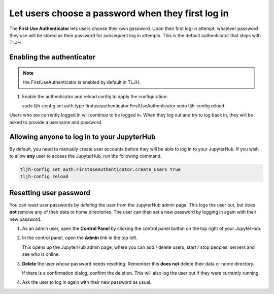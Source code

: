 .. _howto/auth/firstuse:

==================================================
Let users choose a password when they first log in
==================================================

The **First Use Authenticator** lets users choose their own password.
Upon their first log-in attempt, whatever password they use will be stored
as their password for subsequent log in attempts. This is
the default authenticator that ships with TLJH.

Enabling the authenticator
==========================

.. note:: the FirstUseAuthenticator is enabled by default in TLJH.

#. Enable the authenticator and reload config to apply the configuration:

   sudo tljh-config set auth.type firstuseauthenticator.FirstUseAuthenticator
   sudo tljh-config reload

Users who are currently logged in will continue to be logged in. When they
log out and try to log back in, they will be asked to provide a username and
password.

Allowing anyone to log in to your JupyterHub
============================================

By default, you need to manually create user accounts before they will be able
to log in to your JupyterHub. If you wish to allow **any** user to access
the JupyterHub, run the following command.

.. code-block:: bash

   tljh-config set auth.FirstUseAuthenticator.create_users true
   tljh-config reload


Resetting user password
=======================

You can reset user passwords by *deleting* the user from the JupyterHub admin
page. This logs the user out, but does **not** remove any of their data or
home directories. The user can then set a new password by logging in again with
their new password.

#. As an admin user, open the **Control Panel** by clicking the control panel
   button on the top right of your JupyterHub.

   .. image:: ../images/control-panel-button.png
      :alt: Control panel button in notebook, top right

#. In the control panel, open the **Admin** link in the top left.

   .. image:: ../images/admin/admin-access-button.png
      :alt: Admin button in control panel, top left

   This opens up the JupyterHub admin page, where you can add / delete users,
   start / stop peoples' servers and see who is online.

#. **Delete** the user whose password needs resetting. Remember this **does not**
   delete their data or home directory.

   .. image:: ../images/auth/firstuse/delete-user.png
      :alt: Delete user button for each user

   If there is a confirmation dialog, confirm the deletion. This will also log the
   user out if they were currently running.

#. Ask the user to log in again with their new password as usual.